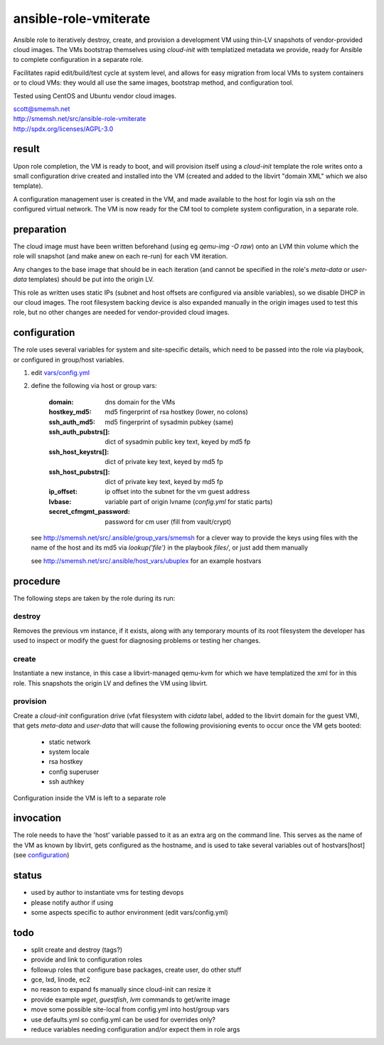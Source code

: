 ansible-role-vmiterate
==============================================================================

Ansible role to iteratively destroy, create, and provision a
development VM using thin-LV snapshots of vendor-provided cloud
images.  The VMs bootstrap themselves using `cloud-init` with
templatized metadata we provide, ready for Ansible to complete
configuration in a separate role.

Facilitates rapid edit/build/test cycle at system level, and
allows for easy migration from local VMs to system containers or
to cloud VMs: they would all use the same images, bootstrap
method, and configuration tool.

Tested using CentOS and Ubuntu vendor cloud images.

| scott@smemsh.net
| http://smemsh.net/src/ansible-role-vmiterate
| http://spdx.org/licenses/AGPL-3.0


result
~~~~~~~~~~~~~~~~~~~~~~~~~~~~~~~~~~~~~~~~~~~~~~~~~~~~~~~~~~~~~~~~~~~~~~~~~~~~~~

Upon role completion, the VM is ready to boot, and will
provision itself using a `cloud-init` template the role writes
onto a small configuration drive created and installed into the
VM (created and added to the libvirt "domain XML" which we also
template).

A configuration management user is created in the VM, and made
available to the host for login via ssh on the configured
virtual network.  The VM is now ready for the CM tool to
complete system configuration, in a separate role.


preparation
~~~~~~~~~~~~~~~~~~~~~~~~~~~~~~~~~~~~~~~~~~~~~~~~~~~~~~~~~~~~~~~~~~~~~~~~~~~~~~

The cloud image must have been written beforehand (using eg
`qemu-img -O raw`) onto an LVM thin volume which the role will
snapshot (and make anew on each re-run) for each VM iteration.

Any changes to the base image that should be in each iteration
(and cannot be specified in the role's `meta-data` or
`user-data` templates) should be put into the origin LV.

This role as written uses static IPs (subnet and host offsets
are configured via ansible variables), so we disable DHCP in our
cloud images.  The root filesystem backing device is also
expanded manually in the origin images used to test this role,
but no other changes are needed for vendor-provided cloud
images.


configuration
~~~~~~~~~~~~~~~~~~~~~~~~~~~~~~~~~~~~~~~~~~~~~~~~~~~~~~~~~~~~~~~~~~~~~~~~~~~~~~

The role uses several variables for system and site-specific
details, which need to be passed into the role via playbook, or
configured in group/host variables.

#. edit `vars/config.yml`_
#. define the following via host or group vars:

       :domain: dns domain for the VMs
       :hostkey_md5: md5 fingerprint of rsa hostkey (lower, no colons)
       :ssh_auth_md5: md5 fingerprint of sysadmin pubkey (same)
       :ssh_auth_pubstrs[]: dict of sysadmin public key text, keyed by md5 fp
       :ssh_host_keystrs[]: dict of private key text, keyed by md5 fp
       :ssh_host_pubstrs[]: dict of private key text, keyed by md5 fp
       :ip_offset: ip offset into the subnet for the vm guest address
       :lvbase: variable part of origin lvname (`config.yml` for static parts)
       :secret_cfmgmt_password: password for cm user (fill from vault/crypt)

   see http://smemsh.net/src/.ansible/group_vars/smemsh for a
   clever way to provide the keys using files with the name of
   the host and its md5 via `lookup('file')` in the playbook
   `files/`, or just add them manually

   see http://smemsh.net/src/.ansible/host_vars/ubuplex for an
   example hostvars

.. _vars/config.yml: vars/config.yml


procedure
~~~~~~~~~~~~~~~~~~~~~~~~~~~~~~~~~~~~~~~~~~~~~~~~~~~~~~~~~~~~~~~~~~~~~~~~~~~~~~

The following steps are taken by the role during its run:


destroy
-------

Removes the previous vm instance, if it exists, along with any
temporary mounts of its root filesystem the developer has used
to inspect or modify the guest for diagnosing problems or
testing her changes.


create
------

Instantiate a new instance, in this case a libvirt-managed
qemu-kvm for which we have templatized the xml for in this role.
This snapshots the origin LV and defines the VM using libvirt.


provision
---------

Create a `cloud-init` configuration drive (vfat filesystem with
`cidata` label, added to the libvirt domain for the guest VM),
that gets `meta-data` and `user-data` that will cause the
following provisioning events to occur once the VM gets booted:

    - static network
    - system locale
    - rsa hostkey
    - config superuser
    - ssh authkey

Configuration inside the VM is left to a separate role

invocation
~~~~~~~~~~~~~~~~~~~~~~~~~~~~~~~~~~~~~~~~~~~~~~~~~~~~~~~~~~~~~~~~~~~~~~~~~~~~~~

The role needs to have the 'host' variable passed to it as an
extra arg on the command line.  This serves as the name of the
VM as known by libvirt, gets configured as the hostname, and is
used to take several variables out of hostvars[host] (see
`configuration`_)


status
~~~~~~~~~~~~~~~~~~~~~~~~~~~~~~~~~~~~~~~~~~~~~~~~~~~~~~~~~~~~~~~~~~~~~~~~~~~~~~

- used by author to instantiate vms for testing devops
- please notify author if using
- some aspects specific to author environment (edit vars/config.yml)


todo
~~~~~~~~~~~~~~~~~~~~~~~~~~~~~~~~~~~~~~~~~~~~~~~~~~~~~~~~~~~~~~~~~~~~~~~~~~~~~~

- split create and destroy (tags?)
- provide and link to configuration roles
- followup roles that configure base packages, create user, do other stuff
- gce, lxd, linode, ec2
- no reason to expand fs manually since cloud-init can resize it
- provide example `wget`, `guestfish`, `lvm` commands to get/write image
- move some possible site-local from config.yml into host/group vars
- use defaults.yml so config.yml can be used for overrides only?
- reduce variables needing configuration and/or expect them in role args
